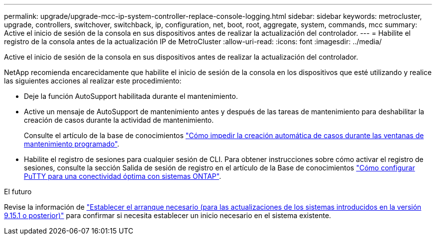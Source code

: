 ---
permalink: upgrade/upgrade-mcc-ip-system-controller-replace-console-logging.html 
sidebar: sidebar 
keywords: metrocluster, upgrade, controllers, switchover, switchback, ip, configuration, net, boot, root, aggregate, system, commands, mcc 
summary: Active el inicio de sesión de la consola en sus dispositivos antes de realizar la actualización del controlador. 
---
= Habilite el registro de la consola antes de la actualización IP de MetroCluster
:allow-uri-read: 
:icons: font
:imagesdir: ../media/


[role="lead"]
Active el inicio de sesión de la consola en sus dispositivos antes de realizar la actualización del controlador.

NetApp recomienda encarecidamente que habilite el inicio de sesión de la consola en los dispositivos que esté utilizando y realice las siguientes acciones al realizar este procedimiento:

* Deje la función AutoSupport habilitada durante el mantenimiento.
* Active un mensaje de AutoSupport de mantenimiento antes y después de las tareas de mantenimiento para deshabilitar la creación de casos durante la actividad de mantenimiento.
+
Consulte el artículo de la base de conocimientos link:https://kb.netapp.com/Support_Bulletins/Customer_Bulletins/SU92["Cómo impedir la creación automática de casos durante las ventanas de mantenimiento programado"^].

* Habilite el registro de sesiones para cualquier sesión de CLI. Para obtener instrucciones sobre cómo activar el registro de sesiones, consulte la sección Salida de sesión de registro en el artículo de la Base de conocimientos link:https://kb.netapp.com/on-prem/ontap/Ontap_OS/OS-KBs/How_to_configure_PuTTY_for_optimal_connectivity_to_ONTAP_systems["Cómo configurar PuTTY para una conectividad óptima con sistemas ONTAP"^].


.El futuro
Revise la información de link:upgrade-mcc-ip-system-controller-replace-set-bootarg.html["Establecer el arranque necesario (para las actualizaciones de los sistemas introducidos en la versión 9.15.1 o posterior)"] para confirmar si necesita establecer un inicio necesario en el sistema existente.
